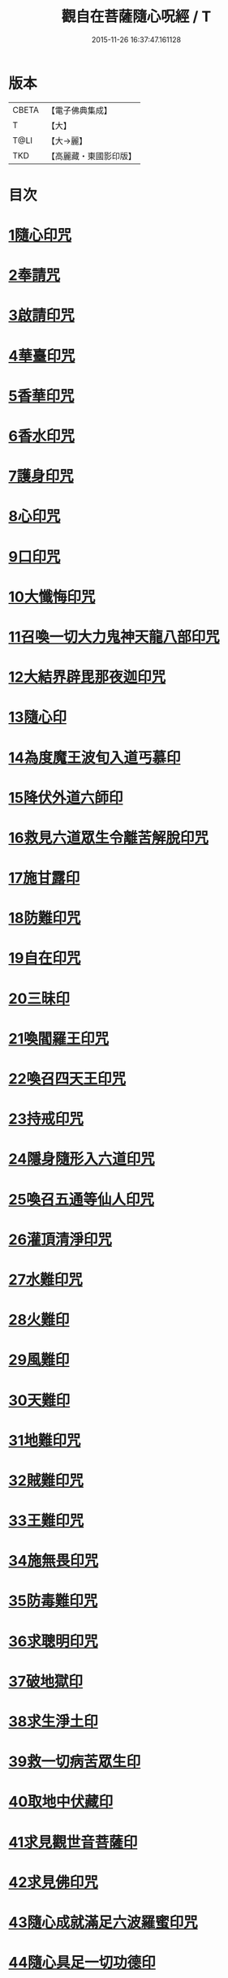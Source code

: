 #+TITLE: 觀自在菩薩隨心呪經 / T
#+DATE: 2015-11-26 16:37:47.161128
* 版本
 |     CBETA|【電子佛典集成】|
 |         T|【大】     |
 |      T@LI|【大→麗】   |
 |       TKD|【高麗藏・東國影印版】|

* 目次
* [[file:KR6j0311_001.txt::0457c2][1隨心印咒]]
* [[file:KR6j0311_001.txt::0457c11][2奉請咒]]
* [[file:KR6j0311_001.txt::0457c17][3啟請印咒]]
* [[file:KR6j0311_001.txt::0457c22][4華臺印咒]]
* [[file:KR6j0311_001.txt::0458a3][5香華印咒]]
* [[file:KR6j0311_001.txt::0458a9][6香水印咒]]
* [[file:KR6j0311_001.txt::0458a14][7護身印咒]]
* [[file:KR6j0311_001.txt::0458a26][8心印咒]]
* [[file:KR6j0311_001.txt::0458b3][9口印咒]]
* [[file:KR6j0311_001.txt::0458b8][10大懺悔印咒]]
* [[file:KR6j0311_001.txt::0458b14][11召喚一切大力鬼神天龍八部印咒]]
* [[file:KR6j0311_001.txt::0458b18][12大結界辟毘那夜迦印咒]]
* [[file:KR6j0311_001.txt::0458b28][13隨心印]]
* [[file:KR6j0311_001.txt::0458c3][14為度魔王波旬入道丐慕印]]
* [[file:KR6j0311_001.txt::0458c8][15降伏外道六師印]]
* [[file:KR6j0311_001.txt::0458c12][16救見六道眾生令離苦解脫印咒]]
* [[file:KR6j0311_001.txt::0458c18][17施甘露印]]
* [[file:KR6j0311_001.txt::0458c23][18防難印咒]]
* [[file:KR6j0311_001.txt::0458c30][19自在印咒]]
* [[file:KR6j0311_001.txt::0459a4][20三昧印]]
* [[file:KR6j0311_001.txt::0459a7][21喚閻羅王印咒]]
* [[file:KR6j0311_001.txt::0459a14][22喚召四天王印咒]]
* [[file:KR6j0311_001.txt::0459a20][23持戒印咒]]
* [[file:KR6j0311_001.txt::0459a27][24隱身隨形入六道印咒]]
* [[file:KR6j0311_001.txt::0459b5][25喚召五通等仙人印咒]]
* [[file:KR6j0311_001.txt::0459b12][26灌頂清淨印咒]]
* [[file:KR6j0311_001.txt::0459b19][27水難印咒]]
* [[file:KR6j0311_001.txt::0459b26][28火難印]]
* [[file:KR6j0311_001.txt::0459c1][29風難印]]
* [[file:KR6j0311_001.txt::0459c9][30天難印]]
* [[file:KR6j0311_001.txt::0459c16][31地難印咒]]
* [[file:KR6j0311_001.txt::0459c21][32賊難印咒]]
* [[file:KR6j0311_001.txt::0459c27][33王難印咒]]
* [[file:KR6j0311_001.txt::0460a4][34施無畏印咒]]
* [[file:KR6j0311_001.txt::0460a14][35防毒難印咒]]
* [[file:KR6j0311_001.txt::0460a21][36求聰明印咒]]
* [[file:KR6j0311_001.txt::0460b1][37破地獄印]]
* [[file:KR6j0311_001.txt::0460b7][38求生淨土印]]
* [[file:KR6j0311_001.txt::0460b10][39救一切病苦眾生印]]
* [[file:KR6j0311_001.txt::0460b15][40取地中伏藏印]]
* [[file:KR6j0311_001.txt::0460b19][41求見觀世音菩薩印]]
* [[file:KR6j0311_001.txt::0460b27][42求見佛印咒]]
* [[file:KR6j0311_001.txt::0460c7][43隨心成就滿足六波羅蜜印咒]]
* [[file:KR6j0311_001.txt::0460c17][44隨心具足一切功德印]]
* [[file:KR6j0311_001.txt::0460c22][45隨心神足印]]
* [[file:KR6j0311_001.txt::0460c29][46隨心祈願印]]
* [[file:KR6j0311_001.txt::0461a5][47祈一切願印]]
* [[file:KR6j0311_001.txt::0461a19][48隨心解一切神鬼金剛等法印]]
* [[file:KR6j0311_001.txt::0461a27][49觀世音菩薩隨心母陀羅尼印]]
* [[file:KR6j0311_001.txt::0461b4][50總攝印咒]]
* 卷
** [[file:KR6j0311_001.txt][觀自在菩薩隨心呪經 1]]
